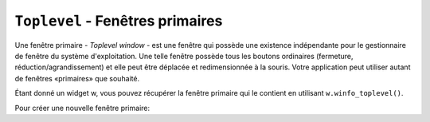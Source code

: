 .. _TOPLEVEL:

**********************************
``Toplevel`` - Fenêtres primaires
**********************************

Une fenêtre primaire - *Toplevel window* - est une fenêtre qui possède une existence indépendante pour le gestionnaire de fenêtre du système d'exploitation. Une telle fenêtre possède tous les boutons ordinaires (fermeture, réduction/agrandissement) et elle peut être déplacée et redimensionnée à la souris. Votre application peut utiliser autant de fenêtres «primaires» que souhaité.

Étant donné un widget w, vous pouvez récupérer la fenêtre primaire qui le contient en utilisant ``w.winfo_toplevel()``.

Pour créer une nouvelle fenêtre primaire:

.. py:class:: Toplevel(option, ...)

        Ses options incluent:

        :arg bg: 
                 (ou *background*) La couleur d'arrière plan de la fenêtre. Voir :ref:`couleurs`.
        :arg bd: 
                 (ou *borderwidth*) La largeur de sa bordure en pixels; 0 par défaut. Pour des valeurs possibles, voir :ref:`dimensions`. Voir aussi l'option **relief** ci-dessous.
        :arg class\_: 
                Vous pouvez donner à une fenêtre primaire un nom de classe. De tels noms peuvent être alors utilisés dans la base de données des options afin de récupérer les préférences de configuration des utilisateurs (comme les couleur). Par exemple, vous pourriez concevoir une série de fenêtre surgissantes (*pop-ups*) appelées "hurlantes", et toutes les configurer avec l'option ``class_='Screamer'``. Ensuite, vous pourriez mettre la ligne suivante dans votre base de données des options::

                      *Screamer*background: red

                et enfin, utiliser la méthode ``option_readfile()`` pour lire cette base de données. Cela aurait pour effet de configurer la couleur de fond par défaut de tout les widgets ayant ce nom de classe avec la couleur rouge. Cette option est nommée ``class_`` parce que *class* est un mot clé de Python.
        :arg cursor: 
                Le pointeur de la souris utilisée lorsqu' elle survole cette fenêtre. Voir :ref:`pointeurs`.
        :arg height: 
                La hauteur de la fenêtre; voir :ref:`dimensions`.
        :arg highlightbackground:
                La couleur de ligne de mise en valeur du focus lorsque la fenêtre ne l'a pas. Voir :ref:`FOCUS`.
        :arg highlightcolor: 
                La couleur de ligne de mise en valeur du focus lorsque la fenêtre l'obtient.
        :arg highlightthickness: 
                L'épaisseur de la ligne de mise en valeur du focus. 1 par défaut. Pour supprimer la mise en évidence du focus, mettre cette option à 0.
        :arg menu:
                Pour incorporer une barre des menus principaux, configurez cette option avec un widget Menu. Sous MacOS, ce menu apparaîtra tout en haut de l'écran lorsque la fenêtre est active. Sous Window ou Unix, il apparaîtra en haut de la fenêtre.
        :arg padx:
                Utilisez cette option pour ajouter une marge horizontale à gauche et à droite de la fenêtre. La valeur est un nombre de pixels.
        :arg pady:
                Utilisez cette option pour ajouter une marge verticale en haut et en base de la fenêtre. La valeur est un nombre de pixels.
        :arg relief: 
                Normalement, une fenêtre primaire n'a pas de bordure 3d. Pour obtenir une telle bordure, réglez l'option **bd** avec une valeur supérieure à 0 et celle-ci avec l'une des valeurs possible pour le relief (voir :ref:`reliefs`).
        :arg takefocus:
                Normalement, une fenêtre primaire n'obtient pas le focus. Utilisez ``takefocus=True`` si vous souhaitez qu'elle puisse l'obtenir; voir :ref:`FOCUS`.
        :arg width: 
                La largeur de la fenêtre. Voir :ref:`dimensions`.

        Les méthodes des fenêtres primaires sont:

        .. py:method:: aspect(nmin, dmin, nmax, dmax)

                    Sert à contraindre le rapport largeur sur hauteur de la fenêtre dans l'intervalle [ *nmin* / *dmin*, *nmax* / *dmax* ]. 

        .. py:method:: deiconify()

                    Si la fenêtre a été réduite en une icone, cette méthode la ramène à l'écran.

        .. py:method:: geometry(newGeometry=None)

                    Sert à régler la géométrie de la fenêtre. Pour la forme de son argument, voir :ref:`geometrie`. Si l'argument est omis, elle retourne la chaîne qui décrit sa géométrie courante.

        .. py:method:: iconify()

                    Réduit la fenêtre en une icone.

        .. py:method:: lift(aboveThis=None)

                    Pour élever cette fenêtre tout en haut de la pile ordonnée des fenêtre que gère le gestionnaire de fenêtres du système, utilisez cette méthode sans argument. Vous pouvez aussi élever cette fenêtre juste au-dessus d'une autre fenêtre en précisant cette dernière comme argument.

        .. py:method:: lower(belowThis=None)

                    Sans aucun argument, la fenêtre est déplacée tout en bas de la pile ordonnée des fenêtres que gère le gestionnaire de fenêtre du sytème. Vous pouvez aussi la déplacer juste en dessous d'une autre en précisant cette dernière comme argument.

        .. py:method:: maxsize(largeur=None, hauteur=None)

                    Sert à régler la taille maximale de la fenêtre. Si les arguments sont omis, elle retourne les valeurs courantes (largeur, hauteur). 

        .. py:method:: minsize(width=None, height=None)

                    Sert à régler la taille minimale de la fenêtre. Si les arguments sont omis, elle retourne les valeurs courantes sous la forme d'un tuple à deux éléments.

        .. py:method:: overrideredirect(flag=None)

                    Lorsque cette méthode est appelée avec la valeur True, elle positionne le drapeau *override redirect*, lequel supprime toutes les décorations de la fenêtres de telle sorte qu'elle ne puisse plus être déplacée, redimensionnée ou iconifiée ou fermée. Si elle est appelée avec la valeur False, elle retrouve son aspect normal ainsi que tous ses comportements. Si elle est appelée sans argument, elle retourne le drapeau *override redirect* actuellement utilisée.

                    Faites attention à appeler la méthode :py:meth:`~update_idletasks` (voir :ref:`UNIVERSAL`) avant de positionner ce drapeau. Si vous l'appeler avant d'être entré dans la boucle primaire, votre fenêtre sera désactivée avant même qu'elle ne puisse apparaître.

                    Cette méthode peut ne pas fonctionner sur certain système Unix et MacOS.

        .. py:method:: resizable(largeur=None, hauteur=None)

                    Si *largeur* est True, la fenêtre peut être agrandi horizontalement. Si hauteur est True, elle peut être agrandie verticalement. Si les arguments sont omis, cette méthode retourne la taille actuelle de la fenêtre sous la forme d'un tuple a 2 éléments.

        .. py:method:: state(newstate=None)

                    Retourne l'état actuel de la fenêtre, lequel peut être:

                    * ``'normal'``: S'affiche normalement.

                    * ``'iconic'``: A été réduite en icone.

                    * ``'withdrawn'``: Est cachée.

                    Pour modifier cet état, utiliser l'une des chaînes ci-dessus comme argument. Par exemple, pour iconifier une fenêtre primaire T, utilisez ``T.state('iconify')``. 

        .. py:method:: title(text=None)

                    Sert à configurer le titre de la fenêtre. Si l'argument est omis, elle retourne le titre courant.

        .. py:method:: transient(parent=None)

                    Une fenêtre est dite *transient* si elle apparaît toujours devant son parent. Lorsque le parent est réduit en icône, la fenêtre *transient* est iconifiée en même temps.
                    
                    Cette méthode fait de la fenêtre appelante une fenêtre *transient* relativement à une autre fenêtre parent fournie en argument; the default parent window is this window's parent.

                    Cette méthode est utile pour les fenêtres surgissantes à courte durée de vie qui servent à obtenir une information de la part de l'utilisateur.

        .. py:method:: withdraw()

                    Cache la fenêtre. Pour la faire réapparaître, utiliser les méthodes ``deiconify()`` ou ``iconify()``.
    
